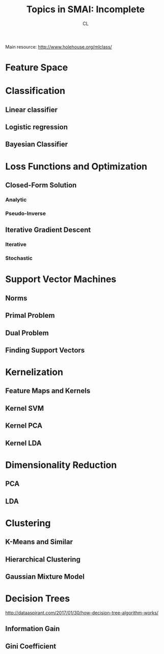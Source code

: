 #+TITLE: Topics in SMAI: Incomplete
#+AUTHOR: CL

Main resource: http://www.holehouse.org/mlclass/
* Feature Space
* Classification

** Linear classifier
** Logistic regression
** Bayesian Classifier

* Loss Functions and Optimization

** Closed-Form Solution

*** Analytic
*** Pseudo-Inverse

** Iterative Gradient Descent

*** Iterative
*** Stochastic
* Support Vector Machines
** Norms
** Primal Problem
** Dual Problem
** Finding Support Vectors

* Kernelization

** Feature Maps and Kernels
** Kernel SVM
** Kernel PCA
** Kernel LDA

* Dimensionality Reduction

** PCA
** LDA
* Clustering

** K-Means and Similar
** Hierarchical Clustering
** Gaussian Mixture Model

* Decision Trees

http://dataaspirant.com/2017/01/30/how-decision-tree-algorithm-works/

** Information Gain
** Gini Coefficient

